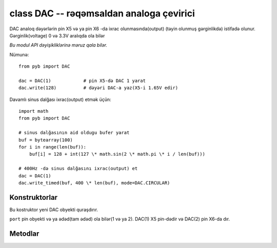 .. _pyb.DAC:

class DAC -- rəqəmsaldan analoga çevirici
=========================================

DAC analoq dəyərlərin pin X5 və ya pin X6 -da ixrac olunmasında(output) (təyin olunmuş gərginlikdə) istifadə olunur.
Gərginlik(voltage) 0 və 3.3V aralıqda ola bilər

*Bu modul API dəyişikliklərinə məruz qala bilər.*

Nümunə::

    from pyb import DAC

    dac = DAC(1)            # pin X5-də DAC 1 yarat
    dac.write(128)          # dəyəri DAC-a yaz(X5-i 1.65V edir)
    
Davamlı sinus dalğası ixrac(output) etmək üçün::

    import math
    from pyb import DAC

    # sinus dalğasının aid oldugu bufer yarat
    buf = bytearray(100)
    for i in range(len(buf)):
        buf[i] = 128 + int(127 \* math.sin(2 \* math.pi \* i / len(buf)))

    # 400Hz -də sinus dalğasını ixrac(output) et
    dac = DAC(1)
    dac.write_timed(buf, 400 \* len(buf), mode=DAC.CIRCULAR)


Konstruktorlar
------------

.. class:: pyb.DAC(port)

   Bu kostruktor yeni DAC obyekti quraşdırır.
   
   ``port`` pin obyekti və ya ədəd(tam ədəd) ola bilər(1 və ya 2).
   DAC(1) X5 pin-dədir və DAC(2) pin X6-da dır.

Metodlar
-------

.. method:: dac.noise(freq)

   Bu metod psevdo-random(yarı-təsadüfilik) səs siqnalı yaradır. Yeni random(təsadüfi) sample DAC-a yazılır və
   verilən tezlikdə ixrac(output) edilir.
   
.. method:: dac.triangle(freq)

   Bu metod üçbucaq dalğa yaradır. DAC-ın ixrac dəyəri verilən tezliklərə görə dəyişir və
   üçbucaq dalğanın özünü təkrarlama tezliyi 256(və ya 1024ç yoxlamaq lazımdır) dəfə daha kiçikdir.
   

.. method:: dac.write(value)

   DAC ixracına birbaşa giriş(hal hazırda yalnız 8 bit).

.. method:: dac.write_timed(data, freq, \*, mode=DAC.NORMAL)

   Bu metod DMA transferdən istifadə edərək yaddaşın(RAM) DAC-a çıxışı üçündür.
   Daxil olunmuş məlumat(input data) baytlar(8 bitlik məlumat) şəklində emal olunur.
   
   
   ``mode`` ola bilər: ``DAC.NORMAL`` və ya ``DAC.CIRCULAR``.
   
   TIM6 köcürmənin tezliyini idarə etmək üçün istifadə olunur.